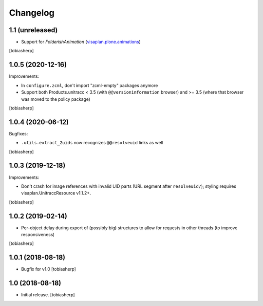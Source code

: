 Changelog
=========


1.1 (unreleased)
----------------

- Support for `FolderishAnimation` (visaplan.plone.animations_)

[tobiasherp]


1.0.5 (2020-12-16)
------------------

Improvements:

- In ``configure.zcml``, don't  import "zcml-empty" packages anymore
- Support both Products.unitracc < 3.5 (with ``@@versioninformation`` browser)
  and >= 3.5 (where that browser was moved to the policy package)

[tobiasherp]


1.0.4 (2020-06-12)
------------------

Bugfixes:

- ``.utils.extract_2uids`` now recognizes ``@@resolveuid`` links as well

[tobiasherp]


1.0.3 (2019-12-18)
------------------

Improvements:

- Don't crash for image references with invalid UID parts (URL segment after ``resolveuid/``);
  styling requires visaplan.UnitraccResource v1.1.2+.

[tobiasherp]


1.0.2 (2019-02-14)
------------------

- Per-object delay during export of (possibly big) structures to allow for
  requests in other threads (to improve responsiveness)

[tobiasherp]


1.0.1 (2018-08-18)
------------------

- Bugfix for v1.0
  [tobiasherp]


1.0 (2018-08-18)
----------------

- Initial release.
  [tobiasherp]


.. _visaplan.plone.animations: https://pypi.org/project/visaplan.plone.animations
